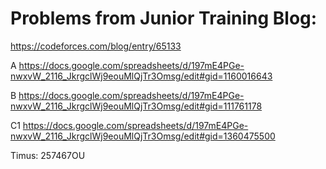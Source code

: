 #+STARTUP: showeverything
* Problems from Junior Training Blog:

https://codeforces.com/blog/entry/65133

A https://docs.google.com/spreadsheets/d/197mE4PGe-nwxvW_2116_JkrgclWj9eouMlQjTr3Omsg/edit#gid=1160016643

B https://docs.google.com/spreadsheets/d/197mE4PGe-nwxvW_2116_JkrgclWj9eouMlQjTr3Omsg/edit#gid=111761178

C1 https://docs.google.com/spreadsheets/d/197mE4PGe-nwxvW_2116_JkrgclWj9eouMlQjTr3Omsg/edit#gid=1360475500

Timus: 257467OU
